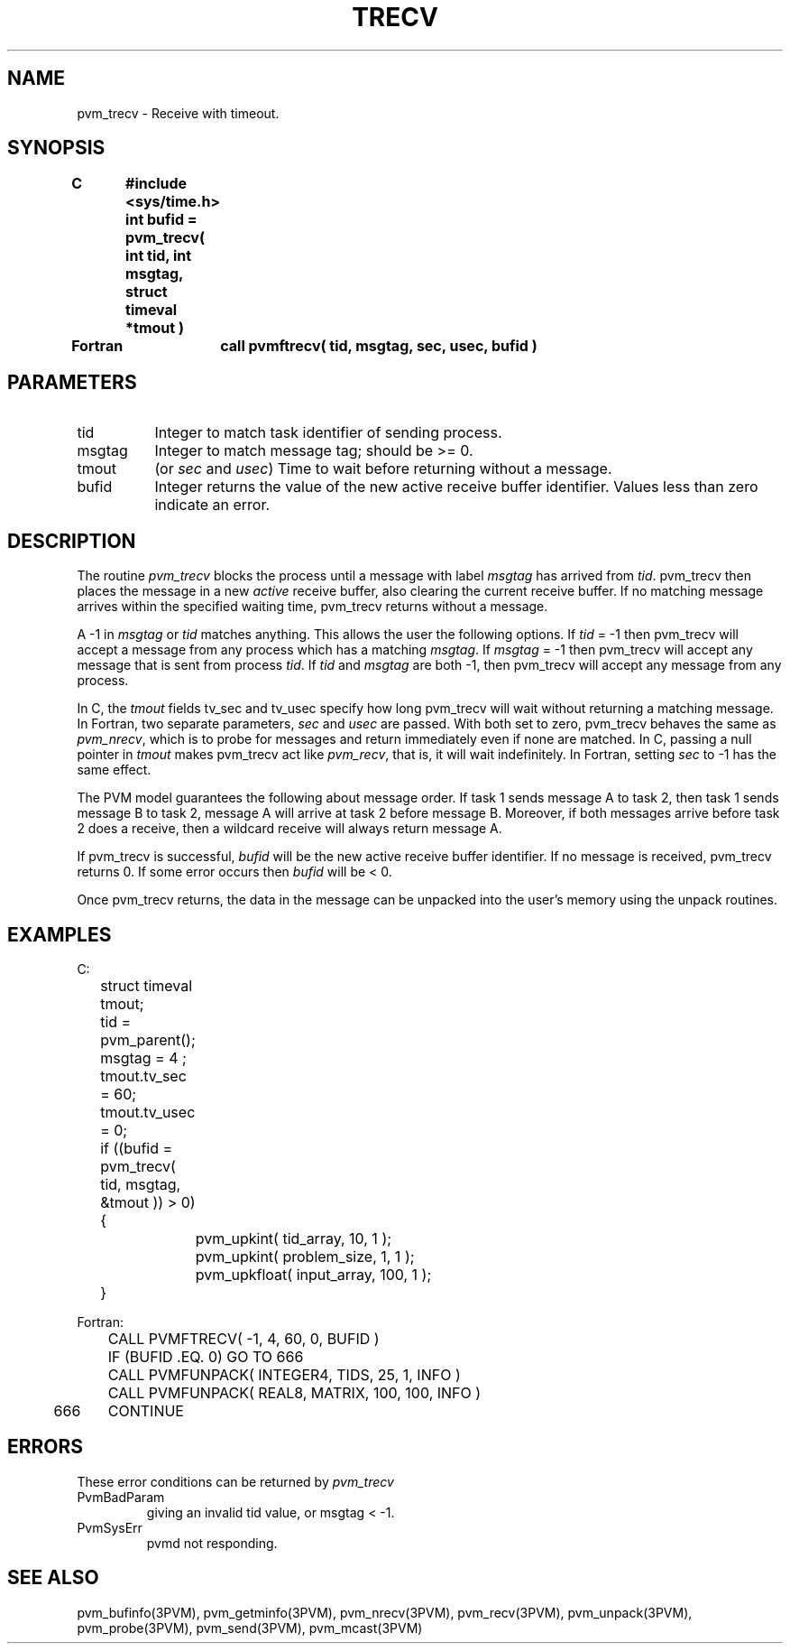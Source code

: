 .\" $Id: pvm_trecv.3,v 1.1 1996/09/23 22:21:04 pvmsrc Exp $
.TH TRECV 3PVM "8 February, 1994" "" "PVM Version 3.4"
.SH NAME
pvm_trecv \- Receive with timeout.

.SH SYNOPSIS
.nf
.ft B
.nf
C	#include <sys/time.h>
.br
	int bufid = pvm_trecv( int tid, int msgtag, struct timeval *tmout )
.br

Fortran	call pvmftrecv( tid, msgtag, sec, usec, bufid )
.fi

.SH PARAMETERS
.IP tid 0.8i
Integer to match task identifier of sending process.
.br
.IP msgtag
Integer to match message tag;
should be >= 0.
.br
.IP tmout
(or \fIsec\fR and \fIusec\fR)
Time to wait before returning without a message.
.br
.IP bufid
Integer returns the value of the new active receive buffer identifier.
Values less than zero indicate an error.

.SH DESCRIPTION
The routine \fIpvm_trecv\fR
blocks the process until a message with label \fImsgtag\fR
has arrived from \fItid\fR.
pvm_trecv then places the message in a new \fIactive\fR receive buffer,
also clearing the current receive buffer.
If no matching message arrives within the specified waiting time,
pvm_trecv returns without a message.
.PP
A -1 in \fImsgtag\fR or \fItid\fR matches anything.
This allows the user the following options.
If \fItid\fR = -1
then pvm_trecv will accept a message from any process
which has a matching \fImsgtag\fR.
If \fImsgtag\fR = -1
then pvm_trecv will accept any message that is sent from process \fItid\fR.
If \fItid\fR and \fImsgtag\fR are both -1,
then pvm_trecv will accept any message from any process.
.PP
In C, the \fItmout\fR fields tv_sec and tv_usec
specify how long pvm_trecv will wait without returning a matching message.
In Fortran,
two separate parameters,
\fIsec\fR and \fIusec\fR are passed.
With both set to zero, pvm_trecv behaves the same as \fIpvm_nrecv\fR,
which is to probe for messages and return immediately
even if none are matched.
In C,
passing a null pointer in \fItmout\fR makes pvm_trecv act like \fIpvm_recv\fR,
that is,
it will wait indefinitely.
In Fortran,
setting \fIsec\fR to -1 has the same effect.
.PP
The PVM model guarantees the following about message order.
If task 1 sends message A to task 2, then task 1 sends message B to task 2,
message A will arrive at task 2 before message B.
Moreover, if both messages arrive before task 2 does a receive,
then a wildcard receive will always return message A.
.PP
If pvm_trecv is successful, \fIbufid\fR
will be the new active receive buffer identifier.
If no message is received, pvm_trecv returns 0.
If some error occurs then \fIbufid\fR will be < 0.
.PP
Once pvm_trecv returns, the data in the message can be unpacked
into the user's memory using the unpack routines.

.SH EXAMPLES
.nf
C:
	struct timeval tmout;

	tid = pvm_parent();
	msgtag = 4 ;
	tmout.tv_sec = 60;
	tmout.tv_usec = 0;
	if ((bufid = pvm_trecv( tid, msgtag, &tmout )) > 0) {
		pvm_upkint( tid_array, 10, 1 );
		pvm_upkint( problem_size, 1, 1 );
		pvm_upkfloat( input_array, 100, 1 );
	}
.sp
Fortran:
	CALL PVMFTRECV( -1, 4, 60, 0, BUFID )
	IF (BUFID .EQ. 0) GO TO 666
	CALL PVMFUNPACK( INTEGER4, TIDS, 25, 1, INFO )
	CALL PVMFUNPACK( REAL8, MATRIX, 100, 100, INFO )
666	CONTINUE
.fi


.SH ERRORS
These error conditions can be returned by
.I pvm_trecv
.IP PvmBadParam
giving an invalid tid value, or msgtag < -1.
.IP PvmSysErr
pvmd not responding.
.PP
.SH SEE ALSO
pvm_bufinfo(3PVM),
pvm_getminfo(3PVM),
pvm_nrecv(3PVM),
pvm_recv(3PVM),
pvm_unpack(3PVM),
pvm_probe(3PVM),
pvm_send(3PVM),
pvm_mcast(3PVM)
